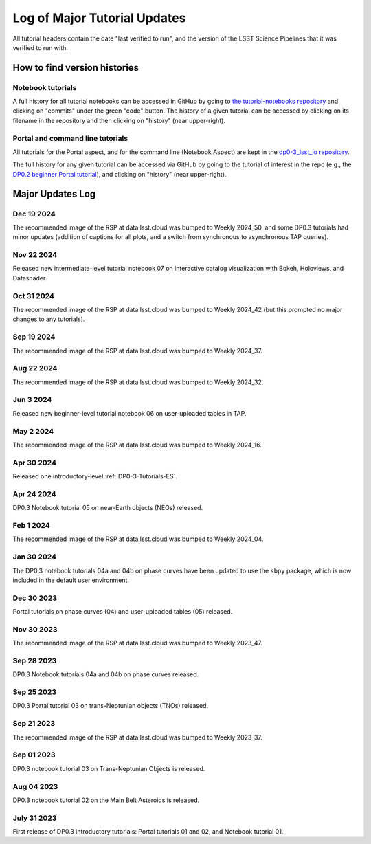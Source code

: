 .. Review the README on instructions to contribute.
.. Review the style guide to keep a consistent approach to the documentation.
.. Static objects, such as figures, should be stored in the _static directory. Review the _static/README on instructions to contribute.
.. Do not remove the comments that describe each section. They are included to provide guidance to contributors.
.. Do not remove other content provided in the templates, such as a section. Instead, comment out the content and include comments to explain the situation. For example:
    - If a section within the template is not needed, comment out the section title and label reference. Do not delete the expected section title, reference or related comments provided from the template.
    - If a file cannot include a title (surrounded by ampersands (#)), comment out the title from the template and include a comment explaining why this is implemented (in addition to applying the ``title`` directive).

.. This is the label that can be used for cross referencing this file.
.. Recommended title label format is "Directory Name"-"Title Name" -- Spaces should be replaced by hyphens.
.. _Tutorials-Examples-DP0-3-Major-Updates-Log:
.. Each section should include a label for cross referencing to a given area.
.. Recommended format for all labels is "Title Name"-"Section Name" -- Spaces should be replaced by hyphens.
.. To reference a label that isn't associated with an reST object such as a title or figure, you must include the link and explicit title using the syntax :ref:`link text <label-name>`.
.. A warning will alert you of identical labels during the linkcheck process.


#############################
Log of Major Tutorial Updates
#############################

All tutorial headers contain the date "last verified to run", and the version of the
LSST Science Pipelines that it was verified to run with. 


How to find version histories
=============================

Notebook tutorials
------------------

A full history for all tutorial notebooks can be accessed in GitHub by going to 
`the tutorial-notebooks repository <https://github.com/rubin-dp0/tutorial-notebooks>`_
and clicking on "commits" under the green "code" button.
The history of a given tutorial can be accessed by clicking on its filename
in the repository and then clicking on "history" (near upper-right).


Portal and command line tutorials
---------------------------------

All tutorials for the Portal aspect, and for the command line (Notebook Aspect)
are kept in the `dp0-3_lsst_io repository <https://github.com/lsst/dp0-3_lsst_io>`_.

The full history for any given tutorial can be accessed via GitHub by going to the tutorial of interest in the repo
(e.g., the `DP0.2 beginner Portal tutorial <https://github.com/lsst/dp0-2_lsst_io/blob/main/tutorials-examples/portal-beginner.rst>`_), 
and clicking on "history" (near upper-right).


Major Updates Log
=================

Dec 19 2024
-----------

The recommended image of the RSP at data.lsst.cloud was bumped to Weekly 2024_50,
and some DP0.3 tutorials had minor updates (addition of captions for all plots,
and a switch from synchronous to asynchronous TAP queries).


Nov 22 2024
-----------

Released new intermediate-level tutorial notebook 07 on interactive catalog
visualization with Bokeh, Holoviews, and Datashader.

Oct 31 2024
-----------

The recommended image of the RSP at data.lsst.cloud was bumped to Weekly 2024_42
(but this prompted no major changes to any tutorials).

Sep 19 2024
-----------

The recommended image of the RSP at data.lsst.cloud was bumped to Weekly 2024_37.

Aug 22 2024
-----------

The recommended image of the RSP at data.lsst.cloud was bumped to Weekly 2024_32.

Jun 3 2024
----------

Released new beginner-level tutorial notebook 06 on user-uploaded tables in TAP.

May 2 2024
----------

The recommended image of the RSP at data.lsst.cloud was bumped to Weekly 2024_16.

Apr 30 2024
-----------

Released one introductory-level :ref:`DP0-3-Tutorials-ES`. 

Apr 24 2024
-----------

DP0.3 Notebook tutorial 05 on near-Earth objects (NEOs) released.

Feb 1 2024
-----------

The recommended image of the RSP at data.lsst.cloud was bumped to Weekly 2024_04.

Jan 30 2024
-----------

The DP0.3 notebook tutorials 04a and 04b on phase curves have been updated to use the ``sbpy`` package, 
which is now included in the default user environment.

Dec 30 2023
-----------

Portal tutorials on phase curves (04) and user-uploaded tables (05) released.

Nov 30 2023
-----------

The recommended image of the RSP at data.lsst.cloud was bumped to Weekly 2023_47.

Sep 28 2023
-----------

DP0.3 Notebook tutorials 04a and 04b on phase curves released.

Sep 25 2023
-----------

DP0.3 Portal tutorial 03 on trans-Neptunian objects (TNOs) released.

Sep 21 2023
-----------

The recommended image of the RSP at data.lsst.cloud was bumped to Weekly 2023_37.

Sep 01 2023
-----------

DP0.3 notebook tutorial 03 on Trans-Neptunian Objects is released.

Aug 04 2023
-----------

DP0.3 notebook tutorial 02 on the Main Belt Asteroids is released.


July 31 2023
------------

First release of DP0.3 introductory tutorials: Portal tutorials 01 and 02, and Notebook tutorial 01.

